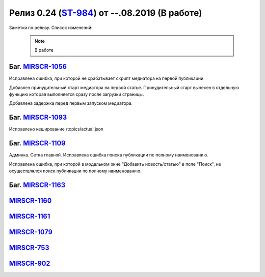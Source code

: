 **********************************************
Релиз 0.24 (ST-984_) от --.08.2019 (В работе)
**********************************************

Заметки по релизу. Список изменений:

.. _ST-984: https://mir24tv.atlassian.net/browse/ST-984

 .. note::

    В работе

Баг. MIRSCR-1056_
------------------------------
Исправлена ошибка, при которой не срабатывает скрипт медиатора на первой публикации.

Добавлен принудительный старт медиатора на первой статье. Принудительный старт вынесен в отдельную функцию которая выполняется сразу после загрузки страницы.

Добавлена задержка перед первым запуском медиатора.

Баг. MIRSCR-1093_
------------------------------
Исправлено кеширование /topics/actual.json

Баг. MIRSCR-1109_
------------------------------
Админка. Сетка главной. Исправлена ошибка поиска публикации по полному наименованию.

Исправлена ошибка, при которой в модальном окне "Добавить новость/статью" в поле "Поиск", не осуществлялся поиск публикации по полному наименованию.


Баг. MIRSCR-1163_
------------------------------

MIRSCR-1160_
--------------------

MIRSCR-1161_
--------------------

MIRSCR-1079_
--------------------

MIRSCR-753_
--------------------

MIRSCR-902_
--------------------

..
 MIRSCR-902

 История. MIRSCR-1160_
 ------------------------------------------


 RSS. Фид wifi.rss. Произведена стандартизация фида wifi.rss_,  согласно требованиям и новым правилам.

 Реализованы изменения в правилах формирования RSS фида wifi.rss_.



..  _wifi.rss: https://mir24.tv/export/wifi.rss
..	_MIRSCR-1160: https://mir24tv.atlassian.net/browse/MIRSCR-1160
..	_MIRSCR-1056: https://mir24tv.atlassian.net/browse/MIRSCR-1056
..	_MIRSCR-1093: https://mir24tv.atlassian.net/browse/MIRSCR-1093
..	_MIRSCR-1109: https://mir24tv.atlassian.net/browse/MIRSCR-1109
..	_MIRSCR-1163: https://mir24tv.atlassian.net/browse/MIRSCR-1163
..	_MIRSCR-1161: https://mir24tv.atlassian.net/browse/MIRSCR-1161
..	_MIRSCR-1079: https://mir24tv.atlassian.net/browse/MIRSCR-1079
..	_MIRSCR-753: https://mir24tv.atlassian.net/browse/MIRSCR-753
..	_MIRSCR-902: https://mir24tv.atlassian.net/browse/MIRSCR-902

